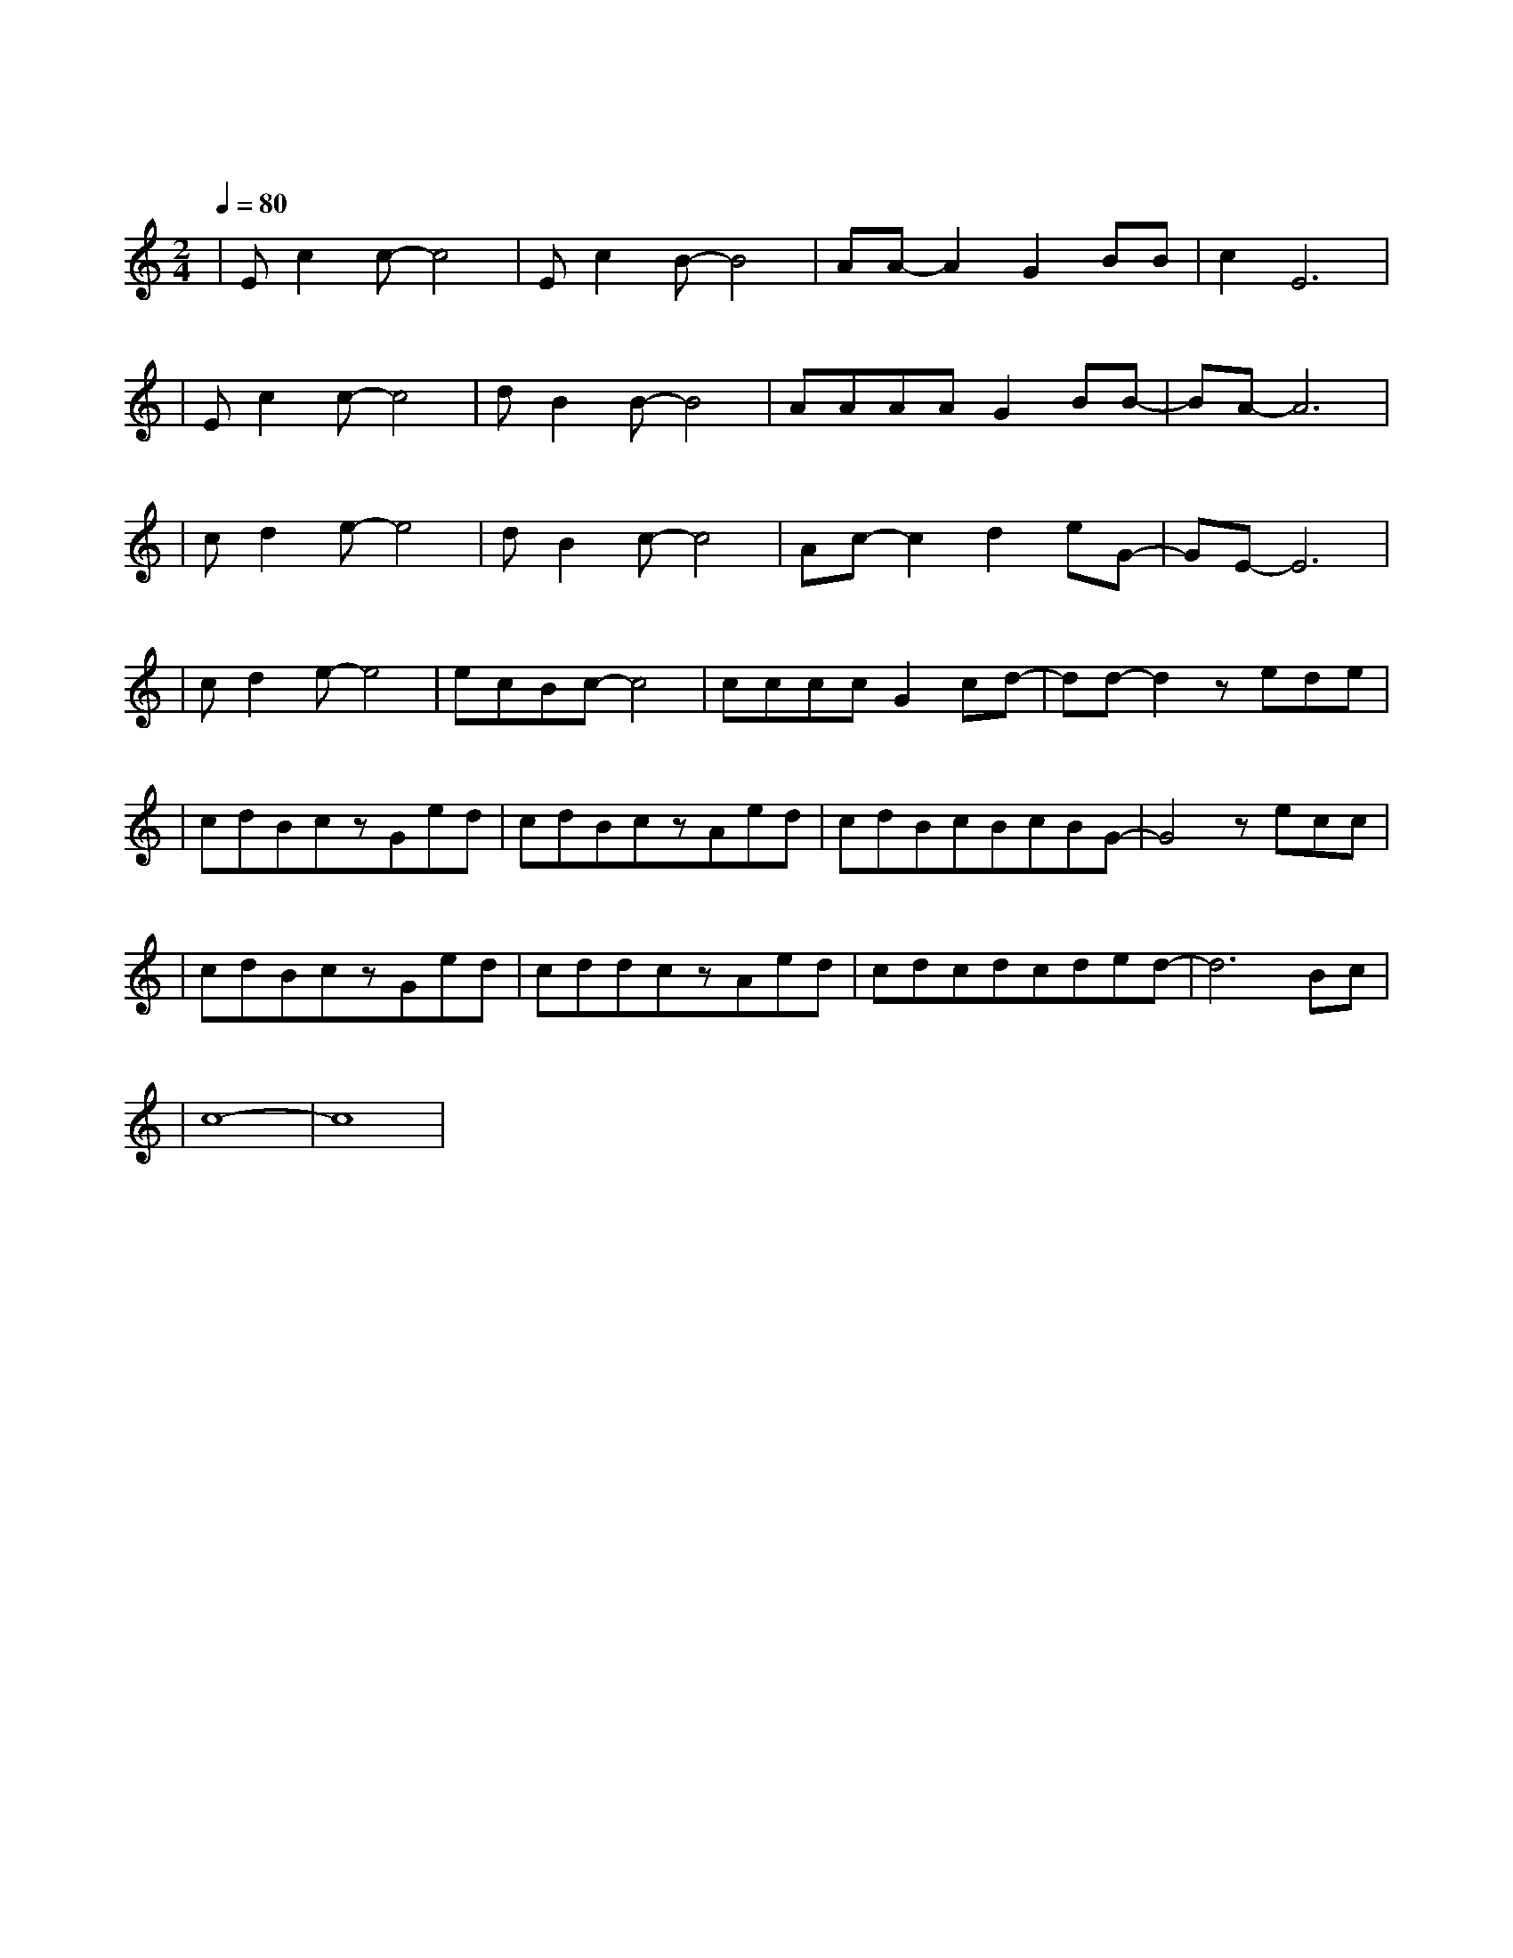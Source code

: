 X:1
T:向往
M:2/4
L:1/8
V:1
Q:1/4=80
K:C
|Ec2c-c4|Ec2B-B4|AA-A2G2BB|c2E6|
w: 我 知 道|并 不 是|所 有 鸟 儿 都|飞 翔|
|Ec2c-c4|dB2B-B4|AAAAG2BB-|BA-A6|
w: 当 夏 天|过 去 后|还 有 鲜 花 未 曾 开|放|
|cd2e-e4|dB2c-c4|Ac-c2d2eG-|GE-E6|
w: 我 害 怕|看 到 你|独 自 一 人 绝|望|
|cd2e-e4|ecBc-c4|ccccG2cd-|dd-d2zede|
w: 更 害 怕|看 不 到 你|不 能 和 你 一 起 迷|惘 多 想 你|
|cdBczGed|cdBczAed|cdBcBcBG-|G4zecc|
w: 在 我 身 旁 看 命 运|变 幻 无 常 体 会 这|默 默 忍 耐 的 力 量|当 春 风|
|cdBczGed|cddczAed|cdcdcded-|d6Bc|
w: 掠 过 山 岗 依 然 能|感 觉 寒 冷 却 无 法|阻 止 对 温 暖 的 向 往|啊|
|c8-|c8|
w: 啊|
